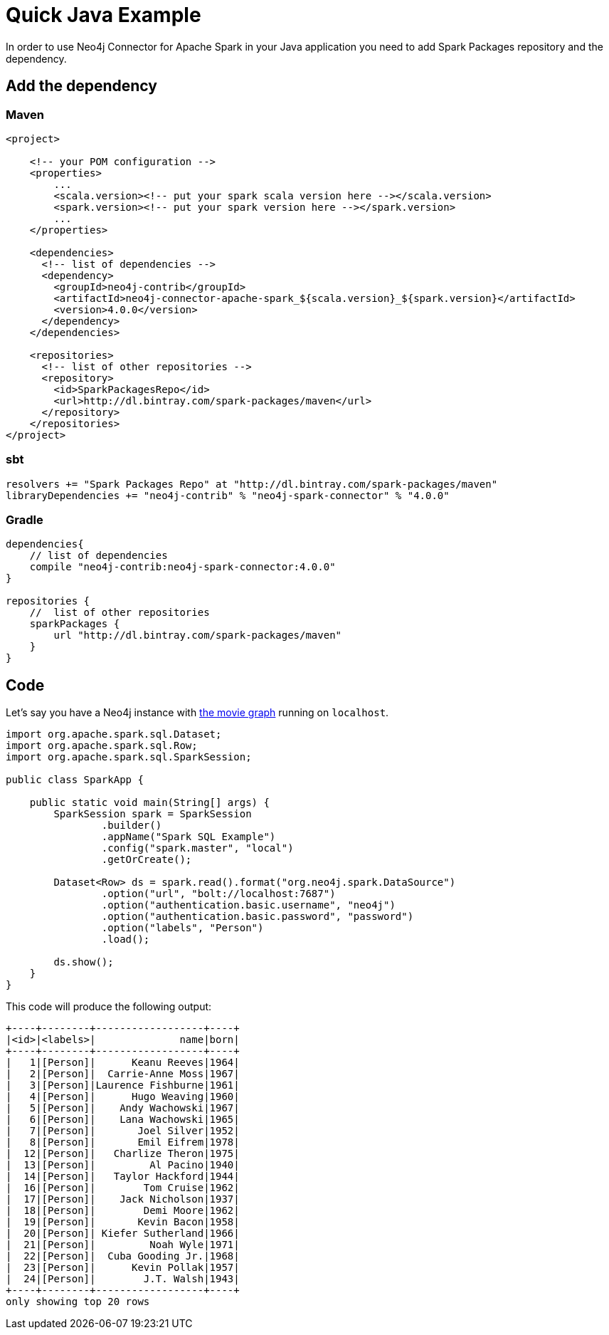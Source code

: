 = Quick Java Example

In order to use Neo4j Connector for Apache Spark in your Java application
you need to add Spark Packages repository and the dependency.

== Add the dependency
=== Maven

[source,xml]
----
<project>

    <!-- your POM configuration -->
    <properties>
        ...
        <scala.version><!-- put your spark scala version here --></scala.version>
        <spark.version><!-- put your spark version here --></spark.version>
        ...
    </properties>

    <dependencies>
      <!-- list of dependencies -->
      <dependency>
        <groupId>neo4j-contrib</groupId>
        <artifactId>neo4j-connector-apache-spark_${scala.version}_${spark.version}</artifactId>
        <version>4.0.0</version>
      </dependency>
    </dependencies>

    <repositories>
      <!-- list of other repositories -->
      <repository>
        <id>SparkPackagesRepo</id>
        <url>http://dl.bintray.com/spark-packages/maven</url>
      </repository>
    </repositories>
</project>
----

=== sbt

[source,`build.sbt`]
----
resolvers += "Spark Packages Repo" at "http://dl.bintray.com/spark-packages/maven"
libraryDependencies += "neo4j-contrib" % "neo4j-spark-connector" % "4.0.0"
----

=== Gradle

[source,`build.gradle`]
----

dependencies{
    // list of dependencies
    compile "neo4j-contrib:neo4j-spark-connector:4.0.0"
}

repositories {
    //  list of other repositories
    sparkPackages {
        url "http://dl.bintray.com/spark-packages/maven"
    }
}
----

== Code

Let's say you have a Neo4j instance with link:https://neo4j.com/developer/example-data/#built-in-examples[the movie graph] running on `localhost`.

[source,java]
----
import org.apache.spark.sql.Dataset;
import org.apache.spark.sql.Row;
import org.apache.spark.sql.SparkSession;

public class SparkApp {

    public static void main(String[] args) {
        SparkSession spark = SparkSession
                .builder()
                .appName("Spark SQL Example")
                .config("spark.master", "local")
                .getOrCreate();

        Dataset<Row> ds = spark.read().format("org.neo4j.spark.DataSource")
                .option("url", "bolt://localhost:7687")
                .option("authentication.basic.username", "neo4j")
                .option("authentication.basic.password", "password")
                .option("labels", "Person")
                .load();

        ds.show();
    }
}
----

This code will produce the following output:

[source,text]
----
+----+--------+------------------+----+
|<id>|<labels>|              name|born|
+----+--------+------------------+----+
|   1|[Person]|      Keanu Reeves|1964|
|   2|[Person]|  Carrie-Anne Moss|1967|
|   3|[Person]|Laurence Fishburne|1961|
|   4|[Person]|      Hugo Weaving|1960|
|   5|[Person]|    Andy Wachowski|1967|
|   6|[Person]|    Lana Wachowski|1965|
|   7|[Person]|       Joel Silver|1952|
|   8|[Person]|       Emil Eifrem|1978|
|  12|[Person]|   Charlize Theron|1975|
|  13|[Person]|         Al Pacino|1940|
|  14|[Person]|   Taylor Hackford|1944|
|  16|[Person]|        Tom Cruise|1962|
|  17|[Person]|    Jack Nicholson|1937|
|  18|[Person]|        Demi Moore|1962|
|  19|[Person]|       Kevin Bacon|1958|
|  20|[Person]| Kiefer Sutherland|1966|
|  21|[Person]|         Noah Wyle|1971|
|  22|[Person]|  Cuba Gooding Jr.|1968|
|  23|[Person]|      Kevin Pollak|1957|
|  24|[Person]|        J.T. Walsh|1943|
+----+--------+------------------+----+
only showing top 20 rows
----
